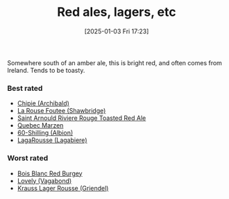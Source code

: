 :PROPERTIES:
:ID:       48628120-0934-4297-a064-5d03b62847db
:END:
#+date: [2025-01-03 Fri 17:23]
#+hugo_lastmod: 2025-01-03 17:29:39 -0500
#+title: Red ales, lagers, etc

Somewhere south of an amber ale, this is bright red, and often comes from
Ireland.  Tends to be toasty.

*** Best rated
 * [[id:412E3147-B84C-4C15-9954-5EB7F1DF48A2][Chipie (Archibald)]]
 * [[id:cd188d53-4ab0-4eea-bfd5-e64d284740ea][La Rouse Foutee (Shawbridge)]]
 * [[id:dd6653a6-02b2-4fbe-bea6-04e9aebcc326][Saint Arnould Riviere Rouge Toasted Red Ale]]
 * [[id:4b686406-db46-47f8-bd89-18cc98503e08][Quebec Marzen]]
 * [[id:18d88a28-9e41-4d39-b10f-c1622d05feb1][60-Shilling (Albion)]]
 * [[id:b284e97e-6d1a-43b9-9ec0-d5c08ee3f3fd][LagaRousse (Lagabiere)]]
 
*** Worst rated
 * [[id:7F55CFA0-087C-49E5-B6D6-78A480919A4B][Bois Blanc Red Burgey]]
 * [[id:8db5d988-3595-44db-9592-735bea2dbfef][Lovely (Vagabond)]]
 * [[id:ddf52046-a367-4b7e-8b0b-7c8c74fa3b30][Krauss Lager Rousse (Griendel)]]

